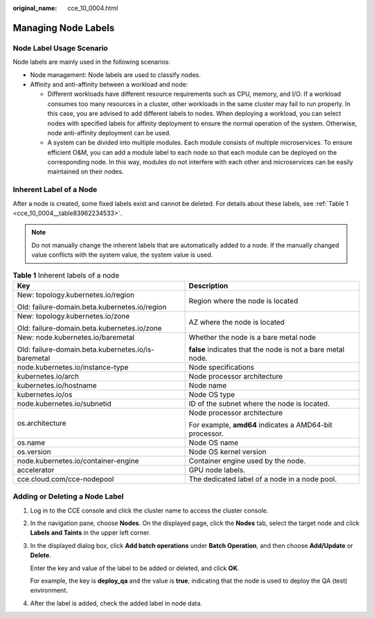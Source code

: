 :original_name: cce_10_0004.html

.. _cce_10_0004:

Managing Node Labels
====================

Node Label Usage Scenario
-------------------------

Node labels are mainly used in the following scenarios:

-  Node management: Node labels are used to classify nodes.
-  Affinity and anti-affinity between a workload and node:

   -  Different workloads have different resource requirements such as CPU, memory, and I/O. If a workload consumes too many resources in a cluster, other workloads in the same cluster may fail to run properly. In this case, you are advised to add different labels to nodes. When deploying a workload, you can select nodes with specified labels for affinity deployment to ensure the normal operation of the system. Otherwise, node anti-affinity deployment can be used.
   -  A system can be divided into multiple modules. Each module consists of multiple microservices. To ensure efficient O&M, you can add a module label to each node so that each module can be deployed on the corresponding node. In this way, modules do not interfere with each other and microservices can be easily maintained on their nodes.

Inherent Label of a Node
------------------------

After a node is created, some fixed labels exist and cannot be deleted. For details about these labels, see :ref:`Table 1 <cce_10_0004__table83962234533>`.

.. note::

   Do not manually change the inherent labels that are automatically added to a node. If the manually changed value conflicts with the system value, the system value is used.

.. _cce_10_0004__table83962234533:

.. table:: **Table 1** Inherent labels of a node

   +-----------------------------------------------------+-------------------------------------------------------------+
   | Key                                                 | Description                                                 |
   +=====================================================+=============================================================+
   | New: topology.kubernetes.io/region                  | Region where the node is located                            |
   |                                                     |                                                             |
   | Old: failure-domain.beta.kubernetes.io/region       |                                                             |
   +-----------------------------------------------------+-------------------------------------------------------------+
   | New: topology.kubernetes.io/zone                    | AZ where the node is located                                |
   |                                                     |                                                             |
   | Old: failure-domain.beta.kubernetes.io/zone         |                                                             |
   +-----------------------------------------------------+-------------------------------------------------------------+
   | New: node.kubernetes.io/baremetal                   | Whether the node is a bare metal node                       |
   |                                                     |                                                             |
   | Old: failure-domain.beta.kubernetes.io/is-baremetal | **false** indicates that the node is not a bare metal node. |
   +-----------------------------------------------------+-------------------------------------------------------------+
   | node.kubernetes.io/instance-type                    | Node specifications                                         |
   +-----------------------------------------------------+-------------------------------------------------------------+
   | kubernetes.io/arch                                  | Node processor architecture                                 |
   +-----------------------------------------------------+-------------------------------------------------------------+
   | kubernetes.io/hostname                              | Node name                                                   |
   +-----------------------------------------------------+-------------------------------------------------------------+
   | kubernetes.io/os                                    | Node OS type                                                |
   +-----------------------------------------------------+-------------------------------------------------------------+
   | node.kubernetes.io/subnetid                         | ID of the subnet where the node is located.                 |
   +-----------------------------------------------------+-------------------------------------------------------------+
   | os.architecture                                     | Node processor architecture                                 |
   |                                                     |                                                             |
   |                                                     | For example, **amd64** indicates a AMD64-bit processor.     |
   +-----------------------------------------------------+-------------------------------------------------------------+
   | os.name                                             | Node OS name                                                |
   +-----------------------------------------------------+-------------------------------------------------------------+
   | os.version                                          | Node OS kernel version                                      |
   +-----------------------------------------------------+-------------------------------------------------------------+
   | node.kubernetes.io/container-engine                 | Container engine used by the node.                          |
   +-----------------------------------------------------+-------------------------------------------------------------+
   | accelerator                                         | GPU node labels.                                            |
   +-----------------------------------------------------+-------------------------------------------------------------+
   | cce.cloud.com/cce-nodepool                          | The dedicated label of a node in a node pool.               |
   +-----------------------------------------------------+-------------------------------------------------------------+

Adding or Deleting a Node Label
-------------------------------

#. Log in to the CCE console and click the cluster name to access the cluster console.

#. In the navigation pane, choose **Nodes**. On the displayed page, click the **Nodes** tab, select the target node and click **Labels and Taints** in the upper left corner.

#. In the displayed dialog box, click **Add batch operations** under **Batch Operation**, and then choose **Add/Update** or **Delete**.

   Enter the key and value of the label to be added or deleted, and click **OK**.

   For example, the key is **deploy_qa** and the value is **true**, indicating that the node is used to deploy the QA (test) environment.

#. After the label is added, check the added label in node data.
